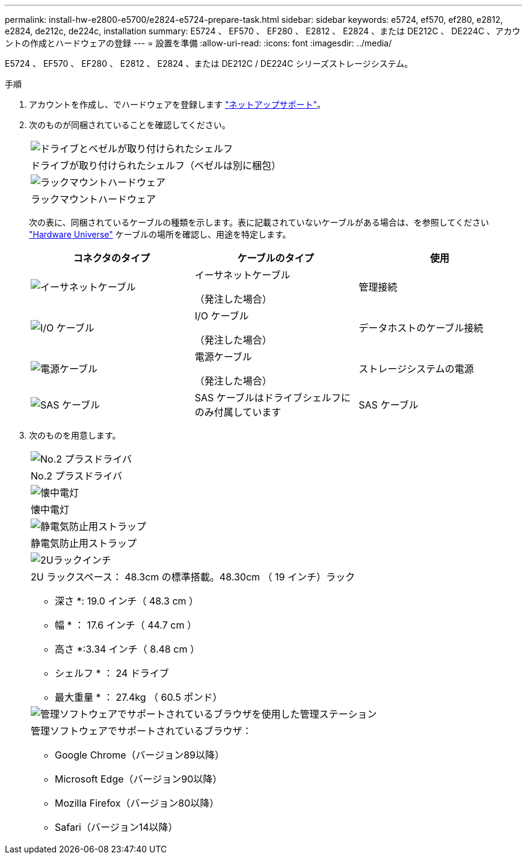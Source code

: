 ---
permalink: install-hw-e2800-e5700/e2824-e5724-prepare-task.html 
sidebar: sidebar 
keywords: e5724, ef570, ef280, e2812, e2824, de212c, de224c, installation 
summary: E5724 、 EF570 、 EF280 、 E2812 、 E2824 、または DE212C 、 DE224C 、アカウントの作成とハードウェアの登録 
---
= 設置を準備
:allow-uri-read: 
:icons: font
:imagesdir: ../media/


[role="lead"]
E5724 、 EF570 、 EF280 、 E2812 、 E2824 、または DE212C / DE224C シリーズストレージシステム。

.手順
. アカウントを作成し、でハードウェアを登録します http://mysupport.netapp.com/["ネットアップサポート"^]。
. 次のものが同梱されていることを確認してください。
+
|===


 a| 
image:../media/trafford_overview.png["ドライブとベゼルが取り付けられたシェルフ"]
 a| 
ドライブが取り付けられたシェルフ（ベゼルは別に梱包）



 a| 
image:../media/superrails_inst-hw-e2800-e5700.png["ラックマウントハードウェア"]
 a| 
ラックマウントハードウェア

|===
+
次の表に、同梱されているケーブルの種類を示します。表に記載されていないケーブルがある場合は、を参照してください https://hwu.netapp.com/["Hardware Universe"^] ケーブルの場所を確認し、用途を特定します。

+
|===
| コネクタのタイプ | ケーブルのタイプ | 使用 


 a| 
image:../media/cable_ethernet_inst-hw-e2800-e5700.png["イーサネットケーブル"]
 a| 
イーサネットケーブル

（発注した場合）
 a| 
管理接続



 a| 
image:../media/cable_io_inst-hw-e2800-e5700.png["I/O ケーブル"]
 a| 
I/O ケーブル

（発注した場合）
 a| 
データホストのケーブル接続



 a| 
image:../media/cable_power_inst-hw-e2800-e5700.png["電源ケーブル"]
 a| 
電源ケーブル

（発注した場合）
 a| 
ストレージシステムの電源



 a| 
image:../media/sas_cable.png["SAS ケーブル"]
 a| 
SAS ケーブルはドライブシェルフにのみ付属しています
 a| 
SAS ケーブル

|===
. 次のものを用意します。
+
|===


 a| 
image:../media/screwdriver_inst-hw-e2800-e5700.png["No.2 プラスドライバ"]
 a| 
No.2 プラスドライバ



 a| 
image:../media/flashlight_inst-hw-e2800-e5700.png["懐中電灯"]
 a| 
懐中電灯



 a| 
image:../media/wrist_strap_inst-hw-e2800-e5700.png["静電気防止用ストラップ"]
 a| 
静電気防止用ストラップ



 a| 
image:../media/2u_rackspace_inst-hw-e2800-e5700.png["2Uラックインチ"]
 a| 
2U ラックスペース： 48.3cm の標準搭載。48.30cm （ 19 インチ）ラック

* 深さ *: 19.0 インチ（ 48.3 cm ）

* 幅 * ： 17.6 インチ（ 44.7 cm ）

* 高さ *:3.34 インチ（ 8.48 cm ）

* シェルフ * ： 24 ドライブ

* 最大重量 * ： 27.4kg （ 60.5 ポンド）



 a| 
image:../media/management_station_inst-hw-e2800-e5700_g60b3.png["管理ソフトウェアでサポートされているブラウザを使用した管理ステーション"]
 a| 
管理ソフトウェアでサポートされているブラウザ：

** Google Chrome（バージョン89以降）
** Microsoft Edge（バージョン90以降）
** Mozilla Firefox（バージョン80以降）
** Safari（バージョン14以降）


|===

